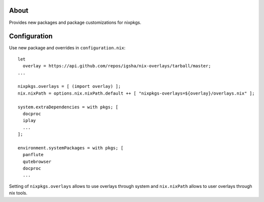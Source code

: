 About
=====

Provides new packages and package customizations for nixpkgs.

Configuration
=============

Use new package and overrides in ``configuration.nix``::

  let
    overlay = https://api.github.com/repos/igsha/nix-overlays/tarball/master;
  ...

  nixpkgs.overlays = [ (import overlay) ];
  nix.nixPath = options.nix.nixPath.default ++ [ "nixpkgs-overlays=${overlay}/overlays.nix" ];

  system.extraDependencies = with pkgs; [
    docproc
    iplay
    ...
  ];

  environment.systemPackages = with pkgs; [
    panflute
    qutebrowser
    docproc
    ...

Setting of ``nixpkgs.overlays`` allows to use overlays through system and
``nix.nixPath`` allows to user overlays through nix tools.
